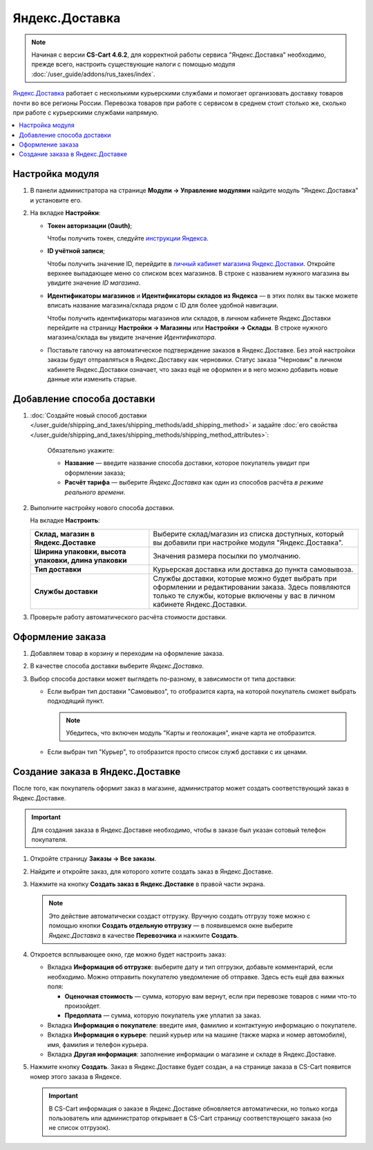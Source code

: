 ***************
Яндекс.Доставка
***************

.. note::

    Начиная с версии **CS-Cart 4.6.2**, для корректной работы сервиса "Яндекс.Доставка" необходимо, прежде всего, настроить существующие налоги с помощью модуля :doc:`/user_guide/addons/rus_taxes/index`.

`Яндекс.Доставка <https://dostavka.yandex.ru/>`_ работает с несколькими курьерскими службами и помогает организовать доставку товаров почти во все регионы России. Перевозка товаров при работе с сервисом в среднем стоит столько же, сколько при работе с курьерскими службами напрямую.

.. contents::
   :backlinks: none
   :local:

================
Настройка модуля
================

#. В панели администратора на странице **Модули → Управление модулями** найдите модуль "Яндекс.Доставка" и установите его.

#. На вкладке **Настройки**:

   * **Токен авторизации (Oauth)**;
   
     Чтобы получить токен, следуйте `инструкции Яндекса <https://yandex.ru/dev/delivery-3/doc/dg/concepts/access.html#access__token>`_.
   
   * **ID учётной записи**;
   
     Чтобы получить значение ID, перейдите в `личный кабинет магазина Яндекс.Доставки <https://partner.market.yandex.ru/businesses>`_. Откройте верхнее выпадающее меню со списком всех магазинов. В строке с названием нужного магазина вы увидите значение *ID магазина*.
 
   * **Идентификаторы магазинов** и **Идентификаторы складов из Яндекса**  — в этих полях вы также можете вписать название магазина/склада рядом с ID для более удобной навигации.
   
     Чтобы получить идентификаторы магазинов или складов, в личном кабинете Яндекс.Доставки перейдите на страницу **Настройки → Магазины** или **Настройки → Склады**. В строке нужного магазина/склада вы увидите значение *Идентификатора*.

   * Поставьте галочку на автоматическое подтверждение заказов в Яндекс.Доставке. Без этой настройки заказы будут отправляться в Яндекс.Доставку как черновики. Статус заказа "Черновик" в личном кабинете Яндекс.Доставки означает, что заказ ещё не оформлен и в него можно добавить новые данные или изменить старые.

===========================
Добавление способа доставки
===========================

#. :doc:`Создайте новый способ доставки </user_guide/shipping_and_taxes/shipping_methods/add_shipping_method>` и задайте :doc:`его свойства </user_guide/shipping_and_taxes/shipping_methods/shipping_method_attributes>`:

    Обязательно укажите:
    
    * **Название** — введите название способа доставки, которое покупатель увидит при оформлении заказа;

    * **Расчёт тарифа** — выберите *Яндекс.Доставка* как один из способов расчёта *в режиме реального времени*.

   .. fancybox:: img/yandex_delivery_shipping_method.png
       :alt: Добавление нового способа доставки

#. Выполните настройку нового способа доставки.

   На вкладке **Настроить**:

   .. list-table::
       :stub-columns: 1
       :widths: 17 30

       *   -   Склад, магазин в Яндекс.Доставке

           -   Выберите склад/магазин из списка доступных, который вы добавили при настройке модуля "Яндекс.Доставка".

       *   -   Ширина упаковки, высота упаковки, длина упаковки

           -   Значения размера посылки по умолчанию.

       *   -   Тип доставки

           -   Курьерская доставка или доставка до пункта самовывоза.

       *   -   Службы доставки

           -   Службы доставки, которые можно будет выбрать при оформлении и редактировании заказа. Здесь появляются только те службы, которые включены у вас в личном кабинете Яндекс.Доставки.

   .. fancybox:: img/yandex_delivery_shipping_settings.png
       :alt: Настройка Яндекс.Доставки
       
#. Проверьте работу автоматического расчёта стоимости доставки.

   .. fancybox:: img/test.png
       :alt: Проверка расчета стоимости Яндекс.Доставки

=================
Оформление заказа
=================

#. Добавляем товар в корзину и переходим на оформление заказа.

#. В качестве способа доставки выберите *Яндекс.Доставка*.

#. Выбор способа доставки может выглядеть по-разному, в зависимости от типа доставки:

   * Если выбран тип доставки "Самовывоз", то отобразится карта, на которой покупатель сможет выбрать подходящий пункт. 
   
     .. note::
     
         Убедитесь, что включен модуль "Карты и геолокация", иначе карта не отобразится.

     .. fancybox:: img/select_point.png
         :alt: Выбранный пункт самовывоза

   * Если выбран тип "Курьер", то отобразится просто список служб доставки с их ценами.

     .. fancybox:: img/yandex_courier.png
         :alt: Выбор службы доставки

==================================
Создание заказа в Яндекс.Доставке
==================================

После того, как покупатель оформит заказ в магазине, администратор может создать соответствующий заказ в Яндекс.Доставке. 

.. important::

    Для создания заказа в Яндекс.Доставке необходимо, чтобы в заказе был указан сотовый телефон покупателя. 

#. Откройте страницу **Заказы → Все заказы**.

#. Найдите и откройте заказ, для которого хотите создать заказ в Яндекс.Доставке.

#. Нажмите на кнопку **Создать заказ в Яндекс.Доставке** в правой части экрана. 

   .. note::

       Это действие автоматически создаст отгрузку. Вручную создать отгрузу тоже можно с помощью кнопки **Создать отдельную отгрузку** — в появившемся окне выберите *Яндекс.Доставка* в качестве **Перевозчика** и нажмите **Создать**.

   .. fancybox:: img/create_yandex_delivery_order.png
       :alt: Создание заказа в Яндекс.Доставке в CS-Cart.

#. Откроется всплывающее окно, где можно будет настроить заказ:

   * Вкладка **Информация об отгрузке**: выберите дату и тип отгрузки, добавьте комментарий, если необходимо. Можно отправить покупателю уведомление об отправке. Здесь есть ещё два важных поля:

     * **Оценочная стоимость** — сумма, которую вам вернут, если при перевозке товаров с ними что-то произойдет.

     * **Предоплата** — сумма, которую покупатель уже уплатил за заказ.
     
     .. fancybox:: img/yd_shipping.png
         :alt: Яндекс.Доставка в CS-Cart: дата и способ отгрузки, предоплата, оценочная стоимость.
     
   * Вкладка **Информация о покупателе**: введите имя, фамилию и контактуную информацию о покупателе.

     .. fancybox:: img/yd_customer.png
         :alt: Яндекс.Доставка в CS-Cart: имя, фамилия и номер телефона покупателя.
         
   * Вкладка **Информация о курьере**: пеший курьер или на машине (также марка и номер автомобиля), имя, фамилия и телефон курьера. 

     .. fancybox:: img/yd_courier.png
         :alt: Яндекс.Доставка в CS-Cart: отправитель, склад, реквизиты, комментарий, уведомление об отправке.
   
   * Вкладка **Другая информация**: заполнение информации о магазине и складе в Яндекс.Доставке.
     
     .. fancybox:: img/yd_additional.png
         :alt: Яндекс.Доставка в CS-Cart: информация о магазине/складе.
         
#. Нажмите кнопку **Создать**. Заказ в Яндекс.Доставке будет создан, а на странице заказа в CS-Cart появится номер этого заказа в Яндексе.

   .. fancybox:: img/order_on_yandex_delivery.png
       :alt: Заказ из CS-Cart в Яндекс.Доставке

   .. important::

       В CS-Cart информация о заказе в Яндекс.Доставке обновляется автоматически, но только когда пользователь или администратор открывает в CS-Cart страницу соответствующего заказа (но не список отгрузок).

   .. fancybox:: img/yd_order_confirmed.png
       :alt: Номер заказа в Яндекс.Доставке в CS-Cart обновляется автоматически, если открыть страницу заказа в CS-Cart